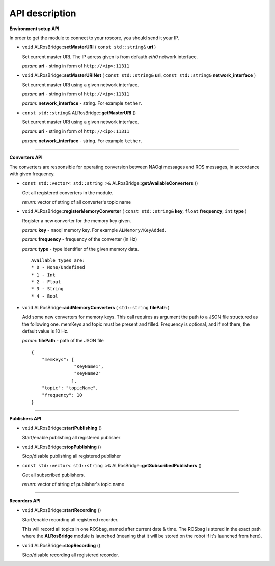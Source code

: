 API description
===============

**Environment setup API**

In order to get the module to connect to your roscore, you should send it your IP.

* ``void`` ALRosBridge:\:**setMasterURI** ( ``const std::string&`` **uri** )

  Set current master URI. The IP adress given is from defauth *eth0* network interface.

  *param:* **uri** - string in form of ``http://<ip>:11311``

* ``void`` ALRosBridge:\:**setMasterURINet** ( ``const std::string&`` **uri**, ``const std::string&`` **network_interface** )

  Set current master URI using a given network interface.

  *param:* **uri** - string in form of ``http://<ip>:11311``

  *param:* **network_interface** - string. For example ``tether``.

* ``const std::string&`` ALRosBridge:\:**getMasterURI** ()

  Set current master URI using a given network interface.

  *param:* **uri** - string in form of ``http://<ip>:11311``

  *param:* **network_interface** - string. For example ``tether``.

-----------------

**Converters API**

The converters are responsible for operating conversion between NAOqi messages and ROS messages, in accordance with given frequency.

* ``const std::vector< std::string >&`` ALRosBridge:\:**getAvailableConverters** ()

  Get all registered converters in the module.

  *return:* vector of string of all converter's topic name

* ``void`` ALRosBridge:\:**registerMemoryConverter** ( ``const std::string&`` **key**, ``float`` **frequency**, ``int`` **type** )

  Register a new converter for the memory key given.

  *param:* **key** - naoqi memory key. For example ``ALMemory/KeyAdded``.

  *param:* **frequency** - frequency of the converter (in Hz)

  *param:* **type** - type identifier of the given memory data.

  ::

    Available types are:
    * 0 - None/Undefined
    * 1 - Int
    * 2 - Float
    * 3 - String
    * 4 - Bool

* ``void`` ALRosBridge:\:**addMemoryConverters** ( ``std::string`` **filePath** )

  Add some new converters for memory keys. This call requires as argument the path to a JSON file structured as the following one.
  memKeys and topic must be present and filled. Frequency is optional, and if not there, the default value is 10 Hz.

  *param:* **filePath** - path of the JSON file

  ::

    {
        "memKeys": [
                    "KeyName1",
                    "KeyName2"
                   ],
        "topic": "topicName",
        "frequency": 10
    }

-----------------

**Publishers API**

* ``void`` ALRosBridge:\:**startPublishing** ()

  Start/enable publishing all registered publisher

* ``void`` ALRosBridge:\:**stopPublishing** ()

  Stop/disable publishing all registered publisher

* ``const std::vector< std::string >&`` ALRosBridge:\:**getSubscribedPublishers** ()

  Get all subscribed publishers.

  *return:* vector of string of publisher's topic name

-----------------

**Recorders API**

* ``void`` ALRosBridge:\:**startRecording** ()

  Start/enable recording all registered recorder.

  This will record all topics in one ROSbag, named after current date & time. The ROSbag is stored in the exact path where the **ALRosBridge** module is launched (meaning that it will be stored on the robot if it's launched from here).

* ``void`` ALRosBridge:\:**stopRecording** ()

  Stop/disable recording all registered recorder.
